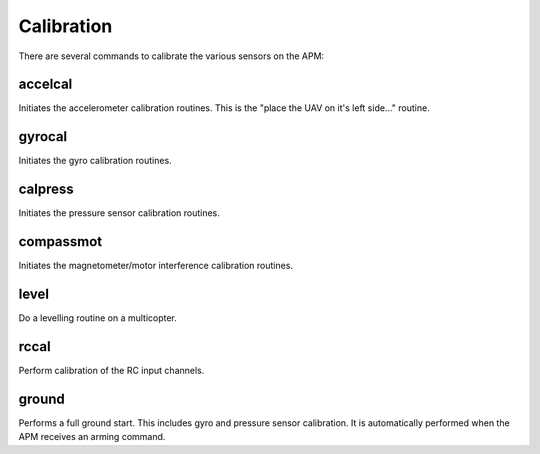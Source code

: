 ===========
Calibration
===========

There are several commands to calibrate the various sensors on the APM:

accelcal
========

Initiates the accelerometer calibration routines. This is the "place the
UAV on it's left side..." routine.

gyrocal
=======

Initiates the gyro calibration routines.

calpress
========

Initiates the pressure sensor calibration routines.

compassmot
==========

Initiates the magnetometer/motor interference calibration routines.

level
=====

Do a levelling routine on a multicopter.

rccal
=====

Perform calibration of the RC input channels.

ground
======

Performs a full ground start. This includes gyro and pressure sensor
calibration. It is automatically performed when the APM receives an
arming command.

